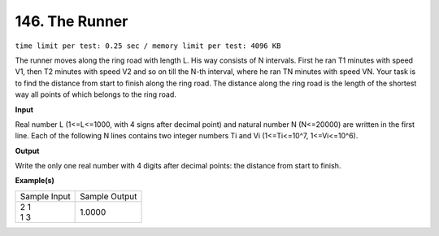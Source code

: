 
.. 146.rst

146. The Runner
=================
``time limit per test: 0.25 sec / memory limit per test: 4096 KB``

The runner moves along the ring road with length L. His way consists of N intervals. First he ran T1 minutes with speed V1, then T2 minutes with speed V2 and so on till the N-th interval, where he ran TN minutes with speed VN. Your task is to find the distance from start to finish along the ring road. The distance along the ring road is the length of the shortest way all points of which belongs to the ring road.

**Input**

Real number L (1<=L<=1000, with 4 signs after decimal point) and natural number N (N<=20000) are written in the first line. Each of the following N lines contains two integer numbers Ti and Vi (1<=Ti<=10^7, 1<=Vi<=10^6).

**Output**

Write the only one real number with 4 digits after decimal points: the distance from start to finish.

**Example(s)**

+----------------+----------------+
|Sample Input    |Sample Output   |
+----------------+----------------+
| | 2 1          | | 1.0000       |
| | 1 3          |                |
+----------------+----------------+
